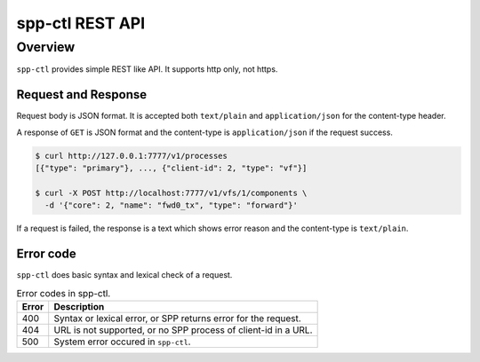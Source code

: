 ..  SPDX-License-Identifier: BSD-3-Clause
    Copyright(c) 2018-2019 Nippon Telegraph and Telephone Corporation


.. _spp_ctl_rest_api_ref:

spp-ctl REST API
================

Overview
--------

``spp-ctl`` provides simple REST like API. It supports http only, not https.

Request and Response
~~~~~~~~~~~~~~~~~~~~

Request body is JSON format.
It is accepted both ``text/plain`` and ``application/json``
for the content-type header.

A response of ``GET`` is JSON format and the content-type is
``application/json`` if the request success.

.. code-block:: console

    $ curl http://127.0.0.1:7777/v1/processes
    [{"type": "primary"}, ..., {"client-id": 2, "type": "vf"}]

    $ curl -X POST http://localhost:7777/v1/vfs/1/components \
      -d '{"core": 2, "name": "fwd0_tx", "type": "forward"}'

If a request is failed, the response is a text which shows error reason
and the content-type is ``text/plain``.


Error code
~~~~~~~~~~

``spp-ctl`` does basic syntax and lexical check of a request.

.. _table_spp_ctl_error_codes:

.. table:: Error codes in spp-ctl.

    +-------+----------------------------------------------------------------+
    | Error | Description                                                    |
    |       |                                                                |
    +=======+================================================================+
    | 400   | Syntax or lexical error, or SPP returns error for the request. |
    +-------+----------------------------------------------------------------+
    | 404   | URL is not supported, or no SPP process of client-id in a URL. |
    +-------+----------------------------------------------------------------+
    | 500   | System error occured in ``spp-ctl``.                           |
    +-------+----------------------------------------------------------------+
